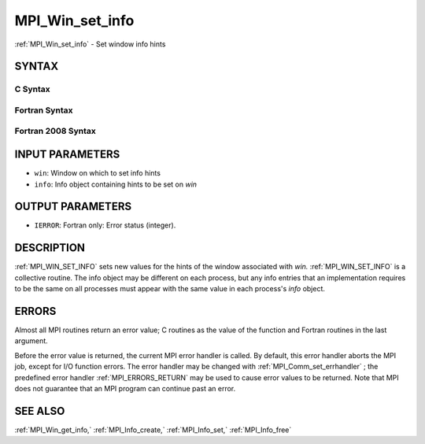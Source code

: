 .. _MPI_Win_set_info:

MPI_Win_set_info
~~~~~~~~~~~~~~~~

:ref:`MPI_Win_set_info`  - Set window info hints

SYNTAX
======

C Syntax
--------

.. code-block:: c
   :linenos:

   #include <mpi.h>
   int MPI_Win_set_info(MPI_Win win, MPI_Info info)

Fortran Syntax
--------------

.. code-block:: fortran
   :linenos:

   USE MPI
   ! or the older form: INCLUDE 'mpif.h'
   MPI_WIN_SET_INFO(WIN, INFO, IERROR)
   	INTEGER	WIN, INFO, IERROR

Fortran 2008 Syntax
-------------------

.. code-block:: fortran
   :linenos:

   USE mpi_f08
   MPI_Win_set_info(win, info, ierror)
   	TYPE(MPI_Win), INTENT(IN) :: win
   	TYPE(MPI_Info), INTENT(IN) :: info
   	INTEGER, OPTIONAL, INTENT(OUT) :: ierror

INPUT PARAMETERS
================

* ``win``: Window on which to set info hints 

* ``info``: Info object containing hints to be set on *win* 

OUTPUT PARAMETERS
=================

* ``IERROR``: Fortran only: Error status (integer). 

DESCRIPTION
===========

:ref:`MPI_WIN_SET_INFO`  sets new values for the hints of the window associated
with *win.* :ref:`MPI_WIN_SET_INFO`  is a collective routine. The info object
may be different on each process, but any info entries that an
implementation requires to be the same on all processes must appear with
the same value in each process's *info* object.

ERRORS
======

Almost all MPI routines return an error value; C routines as the value
of the function and Fortran routines in the last argument.

Before the error value is returned, the current MPI error handler is
called. By default, this error handler aborts the MPI job, except for
I/O function errors. The error handler may be changed with
:ref:`MPI_Comm_set_errhandler` ; the predefined error handler :ref:`MPI_ERRORS_RETURN` 
may be used to cause error values to be returned. Note that MPI does not
guarantee that an MPI program can continue past an error.

SEE ALSO
========

:ref:`MPI_Win_get_info,`  :ref:`MPI_Info_create,`  :ref:`MPI_Info_set,`  :ref:`MPI_Info_free` 

.. seealso:: :ref:`MPI_Comm_set_errhandler` :ref:`MPI_Win_get_info,` :ref:`MPI_Info_create,` :ref:`MPI_Info_set,` :ref:`MPI_Info_free`
